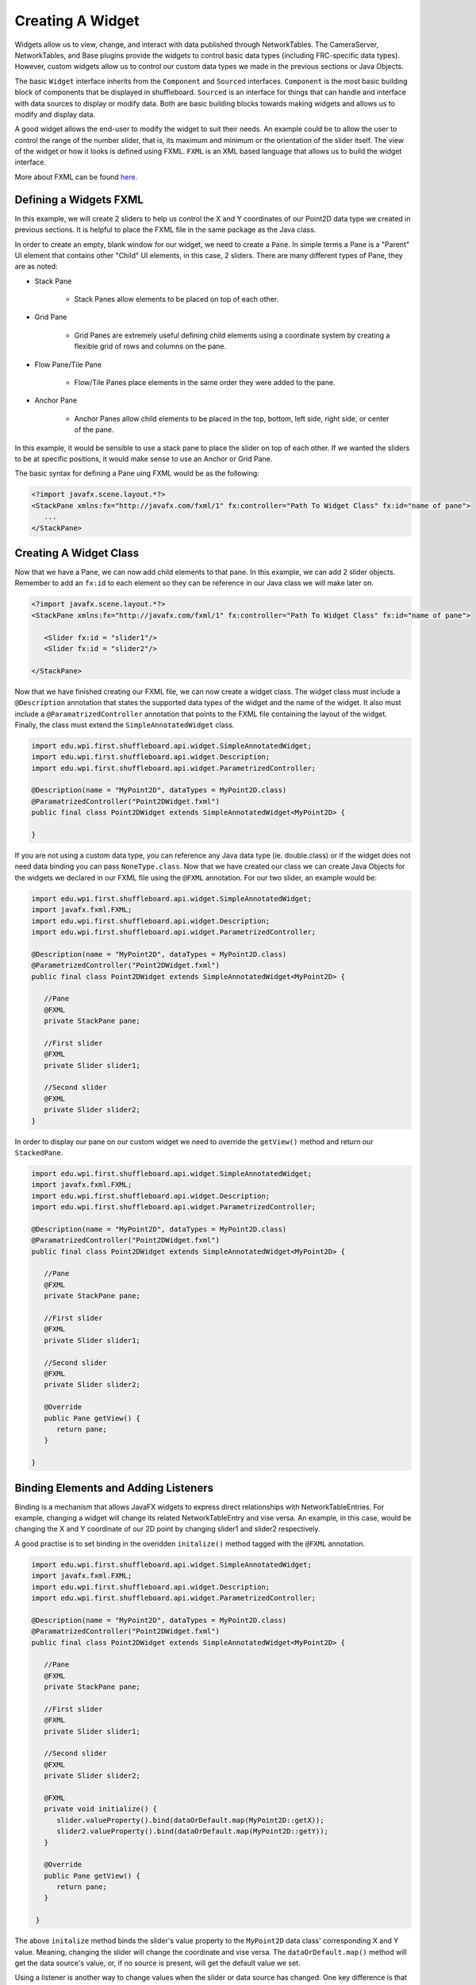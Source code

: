 Creating A Widget
=================
Widgets allow us to view, change, and interact with data published through NetworkTables. The CameraServer, NetworkTables, and Base plugins provide the widgets to control basic data types (including FRC-specific data types). However, custom widgets allow us to control our custom data types we made in the previous sections or Java Objects.

The basic ``Widget`` interface inherits from the ``Component`` and ``Sourced`` interfaces. ``Component`` is the most basic building block of components that be displayed in shuffleboard. ``Sourced`` is an interface for things that can handle and interface with data sources to display or modify data. Both are basic building blocks towards making widgets and allows us to modify and display data.

A good widget allows the end-user to modify the widget to suit their needs. An example could be to allow the user to control the range of the number slider, that is, its maximum and minimum or the orientation of the slider itself. The view of the widget or how it looks is defined using FXML. ``FXML`` is an XML based language that allows us to build the widget interface.

More about FXML can be found `here <https://docs.oracle.com/javase/8/javafx/api/javafx/fxml/doc-files/introduction_to_fxml.html>`_.

Defining a Widgets FXML
-----------------------
In this example, we will create 2 sliders to help us control the X and Y coordinates of our Point2D data type we created in previous sections. It is helpful to place the FXML file in the same package as the Java class. 

In order to create an empty, blank window for our widget, we need to create a ``Pane``. In simple terms a Pane is a "Parent" UI element that contains other "Child" UI elements, in this case, 2 sliders.
There are many different types of Pane, they are as noted:

- Stack Pane

   - Stack Panes allow elements to be placed on top of each other.

- Grid Pane

   - Grid Panes are extremely useful defining child elements using a coordinate system by creating a flexible grid of rows and columns on the pane.

- Flow Pane/Tile Pane

   - Flow/Tile Panes place elements in the same order they were added to the pane.

- Anchor Pane

   - Anchor Panes allow child elements to be placed in the top, bottom, left side, right side, or center of the pane.

In this example, it would be sensible to use a stack pane to place the slider on top of each other. If we wanted the sliders to be at specific positions, it would make sense to use an Anchor or Grid Pane.

The basic syntax for defining a Pane uing FXML would be as the following:

.. code-block:: xml

   <?import javafx.scene.layout.*?>
   <StackPane xmlns:fx="http://javafx.com/fxml/1" fx:controller="Path To Widget Class" fx:id="name of pane">
      ...
   </StackPane>

Creating A Widget Class
-----------------------

Now that we have a Pane, we can now add child elements to that pane. In this example, we can add 2 slider objects. Remember to add an ``fx:id`` to each element so they can be reference in our Java class we will make later on.

.. code-block:: xml

   <?import javafx.scene.layout.*?>
   <StackPane xmlns:fx="http://javafx.com/fxml/1" fx:controller="Path To Widget Class" fx:id="name of pane">

      <Slider fx:id = "slider1"/>
      <Slider fx:id = "slider2"/>

   </StackPane>

Now that we have finished creating our FXML file, we can now create a widget class. The widget class must include a ``@Description`` annotation that states the supported data types of the widget and the name of the widget.
It also must include a ``@ParamatrizedController`` annotation that points to the FXML file containing the layout of the widget. Finally, the class must extend the ``SimpleAnnotatedWidget`` class.

.. code-block:: java

   import edu.wpi.first.shuffleboard.api.widget.SimpleAnnotatedWidget;
   import edu.wpi.first.shuffleboard.api.widget.Description;
   import edu.wpi.first.shuffleboard.api.widget.ParametrizedController;

   @Description(name = "MyPoint2D", dataTypes = MyPoint2D.class)
   @ParamatrizedController("Point2DWidget.fxml")
   public final class Point2DWidget extends SimpleAnnotatedWidget<MyPoint2D> {

   }

If you are not using a custom data type, you can reference any Java data type (ie. double.class) or if the widget does not need data binding you can pass ``NoneType.class``.
Now that we have created our class we can create Java Objects for the widgets we declared in our FXML file using the ``@FXML`` annotation. For our two slider, an example would be:

.. code-block:: java

   import edu.wpi.first.shuffleboard.api.widget.SimpleAnnotatedWidget;
   import javafx.fxml.FXML;
   import edu.wpi.first.shuffleboard.api.widget.Description;
   import edu.wpi.first.shuffleboard.api.widget.ParametrizedController;

   @Description(name = "MyPoint2D", dataTypes = MyPoint2D.class)
   @ParametrizedController("Point2DWidget.fxml")
   public final class Point2DWidget extends SimpleAnnotatedWidget<MyPoint2D> {

      //Pane
      @FXML
      private StackPane pane;

      //First slider
      @FXML
      private Slider slider1;

      //Second slider
      @FXML
      private Slider slider2;
   }

In order to display our pane on our custom widget we need to override the ``getView()`` method and return our ``StackedPane``.

.. code-block:: java

   import edu.wpi.first.shuffleboard.api.widget.SimpleAnnotatedWidget;
   import javafx.fxml.FXML;
   import edu.wpi.first.shuffleboard.api.widget.Description;
   import edu.wpi.first.shuffleboard.api.widget.ParametrizedController;

   @Description(name = "MyPoint2D", dataTypes = MyPoint2D.class)
   @ParamatrizedController("Point2DWidget.fxml")
   public final class Point2DWidget extends SimpleAnnotatedWidget<MyPoint2D> {

      //Pane
      @FXML
      private StackPane pane;

      //First slider
      @FXML
      private Slider slider1;

      //Second slider
      @FXML
      private Slider slider2;

      @Override
      public Pane getView() {
         return pane;
      }

   }

Binding Elements and Adding Listeners
-------------------------------------
Binding is a mechanism that allows JavaFX widgets to express direct relationships with NetworkTableEntries. For example, changing a widget will change its related NetworkTableEntry and vise versa.
An example, in this case, would be changing the X and Y coordinate of our 2D point by changing slider1 and slider2 respectively.

A good practise is to set binding in the overidden ``initalize()`` method tagged with the ``@FXML`` annotation.

.. code-block:: java

   import edu.wpi.first.shuffleboard.api.widget.SimpleAnnotatedWidget;
   import javafx.fxml.FXML;
   import edu.wpi.first.shuffleboard.api.widget.Description;
   import edu.wpi.first.shuffleboard.api.widget.ParametrizedController;

   @Description(name = "MyPoint2D", dataTypes = MyPoint2D.class)
   @ParamatrizedController("Point2DWidget.fxml")
   public final class Point2DWidget extends SimpleAnnotatedWidget<MyPoint2D> {

      //Pane
      @FXML
      private StackPane pane;

      //First slider
      @FXML
      private Slider slider1;

      //Second slider
      @FXML
      private Slider slider2;

      @FXML
      private void initialize() {
         slider.valueProperty().bind(dataOrDefault.map(MyPoint2D::getX));
         slider2.valueProperty().bind(dataOrDefault.map(MyPoint2D::getY));
      }

      @Override
      public Pane getView() {
         return pane;
      }

    }

The above ``initalize`` method binds the slider's value property to the ``MyPoint2D`` data class' corresponding X and Y value. Meaning, changing the slider will change the coordinate and vise versa.
The ``dataOrDefault.map()`` method will get the data source's value, or, if no source is present, will get the default value we set.

Using a listener is another way to change values when the slider or data source has changed. One key difference is that a listener does not tell you `what` has changed, simply that the controller `has` changed.
However, by overiding the ``changed`` method in the listener, you can access the changed property, its previous value, and its new value. For example a listener for our slider would be:

.. code-block:: java

   slider1.valueProperty().addListener(new ChangeListener<MyPoint2D>() {

      @Override
      public void changed(ObservableValue<? extends MyPoint2D> observable, MyPoint2D oldValue, MyPoint2D newValue) {
         setData(newValue);
      }
   });

In this case, the ``setData()`` method is inherited and sets the value of the data source of the widget to the ``newValue``. One downside to using listeners is that is it notourious for memory leaks if not handled properly.


Set Default Widget For Data type
--------------------------------
In order to set your widget as default for your custom data type, you can overide the ``getDefaultComponents()`` in your plugin class that stores a Map for all default widgets as noted below:

.. code-block:: java

   @Override
   public Map<DataType, ComponentType> getDefaultComponents() {
      return Map.of(Point2DType.Instance, WidgetType.forAnnotatedWidget(Point2DWidget.class));
   }




